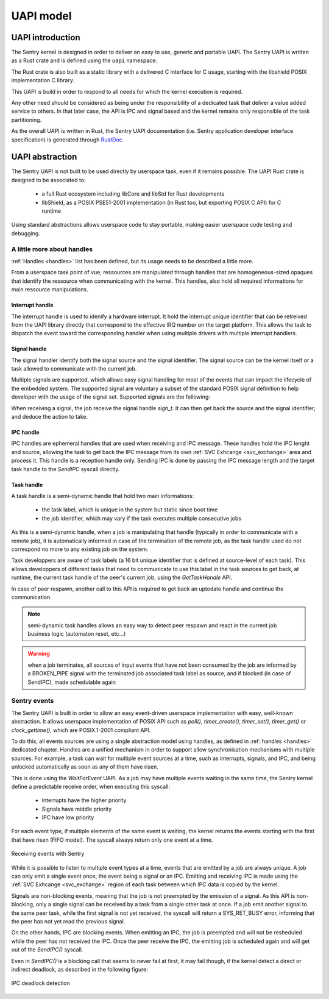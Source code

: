 UAPI model
----------

.. index::
  single: UAPI; model
  single: UAPI; definition

UAPI introduction
"""""""""""""""""

The Sentry kernel is designed in order to deliver an easy to use, generic and
portable UAPI.
The Sentry UAPI is written as a Rust crate and is defined using the ``uapi``
namespace.

The Rust crate is also built as a static library with a delivered C interface for
C usage, starting with the libshield POSIX implementation C library.

This UAPI is build in order to respond to all needs for which the kernel execution
is required.

Any other need should be considered as being under the responsibility of a dedicated
task that deliver a value added service to others. In that later case, the API is
IPC and signal based and the kernel remains only responsible of the task partitioning.

As the overall UAPI is written in Rust, the Sentry UAPI documentation (i.e. Sentry
application developer interface specification) is generated through
`RustDoc <https://doc.rust-lang.org/rustdoc/what-is-rustdoc.html>`_

UAPI abstraction
""""""""""""""""

The Sentry UAPI is not built to be used directly by userspace task, even if it
remains possible. The UAPI Rust crate is designed to be associated to:

   * a full Rust ecosystem including libCore and libStd for Rust developments
   * libShield, as a POSIX PSE51-2001 implementation (in Rust too, but exporting POSIX C API)
     for C runtime

Using standard abstractions allows userspace code to stay portable, making easier
userspace code testing and debugging.

.. index::
  single: handle; userspace usage
  single: irqh_t; userspace usage
  single: sigh_t; userspace usage
  single: ipch_t; userspace usage
  single: taskh_t; userspace usage

A little more about handles
^^^^^^^^^^^^^^^^^^^^^^^^^^^

.. _uapi_handles:

:ref:`Handles <handles>` list has been defined, but its usage needs to be described
a little more.

From a userspace task point of vue, ressources are manipulated through handles that
are homogeneous-sized opaques that identify the ressource when communicating with
the kernel.
This handles, also hold all required informations for main ressource manipulations.

Interrupt handle
~~~~~~~~~~~~~~~~

The interrupt handle is used to idenify a hardware interrupt. It hold the interrupt
unique identifier that can be retreived from the UAPI library directly that correspond
to the effective IRQ number on the target platform.
This allows the task to dispatch the event toward the corresponding handler when using
multiple drivers with multiple interrupt handlers.

.. todo::
  implement the `uapi_inth_get_num(irqh_t)` function

Signal handle
~~~~~~~~~~~~~

.. _signals:

The signal handler identify both the signal source and the signal identifier. The signal
source can be the kernel itself or a task allowed to communicate with the current job.

Multiple signals are supported, which allows easy signal handling for most of the
events that can impact the lifecycle of the embedded system. The supported signal
are voluntary a subset of the standard POSIX signal definition to help developer with
the usage of the signal set. Supported signals are the following:

.. code-block:: C
  :linenos:
  :caption: Sentry supported UAPI signal list

  typedef enum Signal {
    SIGNAL_ABORT,
    SIGNAL_ALARM,
    SIGNAL_BUS,
    SIGNAL_CONT,
    SIGNAL_ILL,
    SIGNAL_IO,
    SIGNAL_PIPE,
    SIGNAL_POLL,
    SIGNAL_TERM,
    SIGNAL_TRAP,
    SIGNAL_USR1,
    SIGNAL_USR2,
  } Signal;

When receiving a signal, the job receive the signal handle `sigh_t`. It can then
get back the source and the signal identifier, and deduce the action to take.

.. todo::
  implement `uapi_sigh_get_source(sigh_t)` and `uapi_sigh_get_signal(sigh_t)`

IPC handle
~~~~~~~~~~

IPC handles are ephemeral handles that are used when receiving and IPC message.
These handles hold the IPC lenght and source, allowing the task to get back
the IPC message from its own :ref:`SVC Exhcange <svc_exchange>` area and
process it. This handle is a reception handle only. Sending IPC is done by
passing the IPC message length and the target task handle to the `SendIPC`
syscall directly.

Task handle
~~~~~~~~~~~

A task handle is a semi-dynamic handle that hold two main informations:

   * the task label, which is unique in the system but static since boot time
   * the job identifier, which may vary if the task executes multiple consecutive
     jobs

As this is a semi-dynamic handle, when a job is manipulating that handle
(typically in order to communicate with a remote job), it is automatically informed
in case of the termination of the remote job, as the task handle used do not
correspond no more to any existing job on the system.

Task developpers are aware of task labels (a 16 bit unique identifier that is
defined at source-level of each task). This allows developpers of different
tasks that need to communicate to use this label in the task sources to
get back, at runtime, the current task handle of the peer's current job,
using the `GetTaskHandle` API.

In case of peer respawn, another call to this API is required to get back an
uptodate handle and continue the communication.

.. note::
  semi-dynamic task handles allows an easy way to detect peer respawn and
  react in the current job business logic (automaton reset, etc...)

.. warning::
  when a job terminates, all sources of input events that have not been
  consumed by the job are informed by a BROKEN_PIPE signal with the terminated job
  associated task label as source, and if blocked (in case of SendIPC), made
  schedulable again

.. todo::
  Describes `shm` handles (shared memories), `dma` handles (DMA streams),
  `io` handles (GPIOs and pin config)


.. index::
  single: userspace events; model
  single: userspace events; implementation

Sentry events
^^^^^^^^^^^^^

.. _events:

The Sentry UAPI is built in order to allow an easy event-driven userspace implementation
with easy, well-known abstraction. It allows userspace implementation of POSIX API such as `poll()`,
`timer_create()`, `timer_set()`, `timer_get()` or `clock_gettime()`, which are
POSIX.1-2001 compliant API.

To do this, all events sources are using a single abstraction model using handles,
as defined in :ref:`handles <handles>` dedicated chapter. Handles are a unified mechanism
in order to support allow synchronisation mechanisms with multiple sources.
For example, a task can wait for multiple event sources at a time, such as interrupts, signals,
and IPC, and being unlocked automatically as soon as any of them have risen.

This is done using the `WaitForEvent` UAPI. As a job may have multiple events waiting
in the same time, the Sentry kernel define a predictable receive order, when executing this
syscall:

   * Interrupts have the higher priority
   * Signals have middle priority
   * IPC have low priority

For each event type, if multiple elements of the same event is waiting, the kernel returns
the events starting with the first that have risen (FIFO model). The syscall always return
only one event at a time.

.. figure:: ../_static/figures/waiting_events.png
   :width: 90%
   :alt: Receiving events
   :align: center

   Receiving events with Sentry

While it is possible to listen to multiple event types at a time, events that are emitted
by a job are always unique. A job can only emit a single event once, the event being
a signal or an IPC.
Emitting and receiving IPC is made using the :ref:`SVC Exhcange <svc_exchange>` region of
each task between which IPC data is copied by the kernel.

Signals are non-blocking events, meaning that the job is not preempted by the emission of
a signal. As this API is non-blocking, only a single signal can be received by a task from
a single other task at once. If a job emit another signal to the same peer task, while the
first signal is not yet received, the syscall will return a SYS_RET_BUSY error, informing
that the peer has not yet read the previous signal.

On the other hands, IPC are blocking events. When emitting an IPC, the job is preempted and
will not be resheduled while the peer has not received the IPC. Once the peer receive the IPC,
the emitting job is scheduled again and will get out of the `SendIPC()` syscall.

Even in `SendIPC()` is a blocking call that seems to never fail at first, it may
fail though, if the kernel detect a direct or indirect deadlock, as described in the
following figure:

.. figure:: ../_static/figures/deadlock.png
   :width: 60%
   :alt: IPC deadlock detection
   :align: center

   IPC deadlock detection
